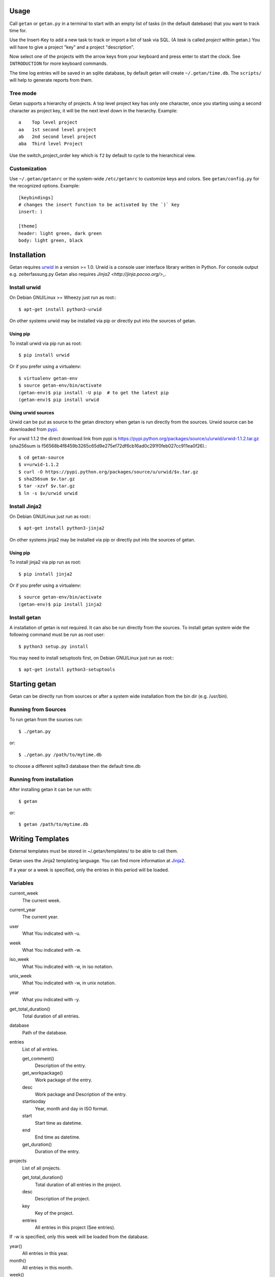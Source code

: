Usage
=====

Call ``getan`` or ``getan.py`` in a terminal to start
with an empty list of tasks (in the default datebase)
that you want to track time for.

Use the Insert-Key to add a new task to track or import a list of task via SQL.
(A *task* is called *project* within getan.)
You will have to give a project "key" and a project "description".

Now select one of the projects with the arrow keys from your keyboard
and press enter to start the clock. See ``INTRODUCTION`` for more keyboard
commands.

The time log entries will be saved in an sqlite database,
by default getan will create ``~/.getan/time.db``.
The ``scripts/`` will help to generate reports from them.

Tree mode
---------
Getan supports a hierarchy of projects. A top level project key
has only one character, once you starting using a second character
as project key, it will be the next level down in the hierarchy.
Example::

    a    Top level project
    aa   1st second level project
    ab   2nd second level project
    aba  Third level Project

Use the switch_project_order key which is ``f2`` by default
to cycle to the hierarchical view.


Customization
-------------

Use ``~/.getan/getanrc`` or the system-wide ``/etc/getanrc``
to customize keys and colors. See ``getan/config.py`` for
the recognized options. Example::

    [keybindings]
    # changes the insert function to be activated by the `)` key
    insert: )

    [theme]
    header: light green, dark green
    body: light green, black



Installation
============

Getan requires `urwid <http://urwid.org/>`_ in a version >= 1.0. Urwid is
a console user interface library written in Python. For console output e.g.
zeiterfassung.py Getan also requires `Jinja2 <http://jinja.pocoo.org/>_`.

Install urwid
-------------

On Debian GNU/Linux >= Wheezy just run as root:::

    $ apt-get install python3-urwid

On other systems urwid may be installed via pip or directly put into the sources
of getan.

Using pip
^^^^^^^^^

To install urwid via pip run as root::

    $ pip install urwid

Or if you prefer using a virtualenv::

    $ virtualenv getan-env
    $ source getan-env/bin/activate
    (getan-env)$ pip install -U pip  # to get the latest pip
    (getan-env)$ pip install urwid

Using urwid sources
^^^^^^^^^^^^^^^^^^^

Urwid can be put as source to the getan directory when getan is run directly
from the sources. Urwid source can be downloaded from `pypi
<https://pypi.python.org/pypi/urwid/>`_.

For urwid 1.1.2 the direct download link from pypi is
`<https://pypi.python.org/packages/source/u/urwid/urwid-1.1.2.tar.gz>`_
(sha256sum is
f56568b4f8459b3265c65d9e275ef72df6cb16ad0c291f0feb027cc911ea0f26).::

    $ cd getan-source
    $ v=urwid-1.1.2
    $ curl -O https://pypi.python.org/packages/source/u/urwid/$v.tar.gz
    $ sha256sum $v.tar.gz
    $ tar -xzvf $v.tar.gz
    $ ln -s $v/urwid urwid

Install Jinja2
--------------

On Debian GNU/Linux just run as root:::

    $ apt-get install python3-jinja2

On other systems jinja2 may be installed via pip or directly put into the
sources of getan.

Using pip
^^^^^^^^^

To install jinja2 via pip run as root::

    $ pip install jinja2

Or if you prefer using a virtualenv::

    $ source getan-env/bin/activate
    (getan-env)$ pip install jinja2

Install getan
-------------

A installation of getan is not required. It can also be run directly from the
sources. To install getan system wide the following command must be run as root
user::

    $ python3 setup.py install

You may need to install setuptools first, on Debian GNU/Linux just run as root:::

    $ apt-get install python3-setuptools


Starting getan
==============

Getan can be directly run from sources or after a system wide installation from
the bin dir (e.g. /usr/bin).

Running from Sources
--------------------

To run getan from the sources run::

    $ ./getan.py

or::

    $ ./getan.py /path/to/mytime.db

to choose a different sqlite3 database then the default time.db


Running from installation
-------------------------

After installing getan it can be run with::

    $ getan

or::

    $ getan /path/to/mytime.db


Writing Templates
=================

External templates must be stored in ~/.getan/templates/ to be able to call
them.

Getan uses the Jinja2 templating language. You can find more information
at `Jinja2 <http://jinja.pocoo.org/>`_.

If a year or a week is specified, only the entries in this period will be
loaded.

Variables
---------

current_week
    The current week.
current_year
    The current year.

user
    What You indicated with -u.
week
    What You indicated with -w.
iso_week
    What You indicated with -w, in iso notation.
unix_week
    What You indicated with -w, in unix notation.
year
    What you indicated with -y.

get_total_duration()
    Total duration of all entries.

database
    Path of the database.

entries
    List of all entries.

    get_comment()
        Description of the entry.
    get_workpackage()
        Work package of the entry.
    desc
        Work package and Description of the entry.

    startisoday
        Year, month and day in ISO format.
    start
        Start time as datetime.
    end
        End time as datetime.
    get_duration()
        Duration of the entry.

projects
    List of all projects.

    get_total_duration()
        Total duration of all entries in the project.
    desc
        Description of the project.
    key
        Key of the project.

    entries
        All entries in this project (See entries).


If -w is specified, only this week will be loaded from the database.

year()
    All entries in this year.
month()
    All entries in this month.
week()
    All entries in this week.
day()
    All entries in this day.


Filters
-------
human_time(delta)
    return "%d:%02d" % (h, m)

date_format(datetime)
    strftime("%d.%m.%Y")

decimal_hours(delta) -> float
    Return hours as decimal with max 1 place after locale's decimal_point.

duration(events)
    Sum of the durations of the given entries.

sum_duration(projects)
    Sum of the durations of the given projects.


Example
-------

Example::

    {{ user }}, (KW {{ week }}, {{ year }})
    {% for i in user -%}
    =
    {%- endfor -%}

    {% for proj in projects %}
    # {{ proj.desc }}
    {% for entry in proj.entries|sort(attribute='start') -%}
    {{ entry.get_comment() }}
    {% endfor -%}
    # total time: {{ proj.get_total_duration()|human_time }}h
    {% endfor %}
    # total: {{ total_time|decimal_hours }}h


CREDITS
=======
Getan is Free Software licensed under the terms of GNU GPL v>=3.
For details see LICENSE coming with the source of 'getan'.


Main development
----------------
| 2018-     Magnus Schieder <magnus.schieder@intevation.de> (current maintainer)
| 2014-     Bernhard E. Reiter <bernhard@intevation.de>
| 2011-2014 Björn Ricks <bjoern.ricks@intevation.de>
| 2010      Ingo Weinzierl <ingo.weinzierl@intevation.de>
| 2009-2014 Thomas Arendsen Hein <thomas@intevation.de>
| 2008-2010 Sascha L. Teichmann <sascha.teichmann@intevation.de>

Contributions
-------------
| Frank Koormann
| Stephan Holl
| Tom Gottfried

Thanks
------
To all users that gave feedback, especially at Intevation.


.. vim: set ts=4 sw=4 tw=80 filetype=rst :

